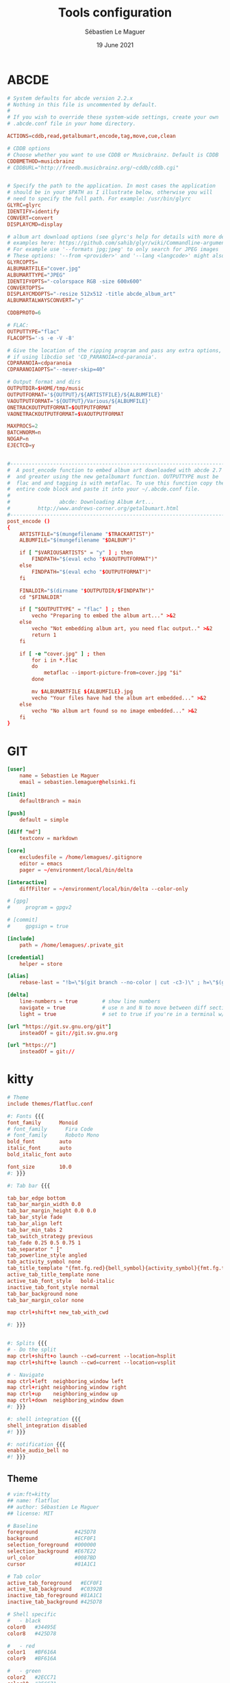 #+TITLE: Tools configuration
#+AUTHOR: Sébastien Le Maguer
#+EMAIL: lemagues@surface
#+DATE: 19 June 2021
#+DESCRIPTION:
#+KEYWORDS:
#+LANGUAGE:  fr
#+OPTIONS:   H:3 num:t toc:t \n:nil @:t ::t |:t ^:t -:t f:t *:t <:t
#+SELECT_TAGS: export
#+EXCLUDE_TAGS: noexport
#+HTML_HEAD: <link rel="stylesheet" type="text/css" href="https://seblemaguer.github.io/css/main.css" />

* ABCDE
:PROPERTIES:
:ID:       df9ab728-95e2-4bae-bbe2-fb75d725aa88
:END:
#+begin_src conf :tangle ~/.abcde.conf
  # System defaults for abcde version 2.2.x
  # Nothing in this file is uncommented by default.
  #
  # If you wish to override these system-wide settings, create your own
  # .abcde.conf file in your home directory.

  ACTIONS=cddb,read,getalbumart,encode,tag,move,cue,clean

  # CDDB options
  # Choose whether you want to use CDDB or Musicbrainz. Default is CDDB
  CDDBMETHOD=musicbrainz
  # CDDBURL="http://freedb.musicbrainz.org/~cddb/cddb.cgi"


  # Specify the path to the application. In most cases the application
  # should be in your $PATH as I illustrate below, otherwise you will
  # need to specify the full path. For example: /usr/bin/glyrc
  GLYRC=glyrc
  IDENTIFY=identify
  CONVERT=convert
  DISPLAYCMD=display

  # album art download options (see glyrc's help for details with more detailed
  # examples here: https://github.com/sahib/glyr/wiki/Commandline-arguments).
  # For example use '--formats jpg;jpeg' to only search for JPEG images
  # These options: '--from <provider>' and '--lang <langcode>' might also be useful
  GLYRCOPTS=
  ALBUMARTFILE="cover.jpg"
  ALBUMARTTYPE="JPEG"
  IDENTIFYOPTS="-colorspace RGB -size 600x600"
  CONVERTOPTS=
  DISPLAYCMDOPTS="-resize 512x512 -title abcde_album_art"
  ALBUMARTALWAYSCONVERT="y"

  CDDBPROTO=6

  # FLAC:
  OUTPUTTYPE="flac"
  FLACOPTS='-s -e -V -8'

  # Give the location of the ripping program and pass any extra options,
  # if using libcdio set 'CD_PARANOIA=cd-paranoia'.
  CDPARANOIA=cdparanoia
  CDPARANOIAOPTS="--never-skip=40"

  # Output format and dirs
  OUTPUTDIR=$HOME/tmp/music
  OUTPUTFORMAT='${OUTPUT}/${ARTISTFILE}/${ALBUMFILE}'
  VAOUTPUTFORMAT='${OUTPUT}/Various/${ALBUMFILE}'
  ONETRACKOUTPUTFORMAT=$OUTPUTFORMAT
  VAONETRACKOUTPUTFORMAT=$VAOUTPUTFORMAT

  MAXPROCS=2
  BATCHNORM=n
  NOGAP=n
  EJECTCD=y


  #--------------------------------------------------------------------------#
  #  A post_encode function to embed album art downloaded with abcde 2.7     #
  #  and greater using the new getalbumart function. OUTPUTTYPE must be      #
  #  flac and and tagging is with metaflac. To use this function copy the    #
  #  entire code block and paste it into your ~/.abcde.conf file.            #
  #                                                                          #
  #                abcde: Downloading Album Art...                           #
  #         http://www.andrews-corner.org/getalbumart.html                   #
  #--------------------------------------------------------------------------#
  post_encode ()
  {
      ARTISTFILE="$(mungefilename "$TRACKARTIST")"
      ALBUMFILE="$(mungefilename "$DALBUM")"

      if [ "$VARIOUSARTISTS" = "y" ] ; then
          FINDPATH="$(eval echo "$VAOUTPUTFORMAT")"
      else
          FINDPATH="$(eval echo "$OUTPUTFORMAT")"
      fi

      FINALDIR="$(dirname "$OUTPUTDIR/$FINDPATH")"
      cd "$FINALDIR"

      if [ "$OUTPUTTYPE" = "flac" ] ; then
          vecho "Preparing to embed the album art..." >&2
      else
          vecho "Not embedding album art, you need flac output.." >&2
          return 1
      fi

      if [ -e "cover.jpg" ] ; then
          for i in *.flac
          do
              metaflac --import-picture-from=cover.jpg "$i"
          done

          mv $ALBUMARTFILE ${ALBUMFILE}.jpg
          vecho "Your files have had the album art embedded..." >&2
      else
          vecho "No album art found so no image embedded..." >&2
      fi
  }
#+end_src

* GIT
:PROPERTIES:
:ID:       9c6750a7-524d-476d-8475-4f5a7aa89153
:END:
#+begin_src conf :tangle "~/.gitconfig"
  [user]
      name = Sebastien Le Maguer
      email = sebastien.lemaguer@helsinki.fi

  [init]
      defaultBranch = main

  [push]
      default = simple

  [diff "md"]
      textconv = markdown

  [core]
      excludesfile = /home/lemagues/.gitignore
      editor = emacs
      pager = ~/environment/local/bin/delta

  [interactive]
      diffFilter = ~/environment/local/bin/delta --color-only

  # [gpg]
  # 	program = gpgv2

  # [commit]
  # 	gpgsign = true

  [include]
      path = /home/lemagues/.private_git

  [credential]
      helper = store

  [alias]
      rebase-last = "!b=\"$(git branch --no-color | cut -c3-)\" ; h=\"$(git rev-parse $b)\" ; echo \"Current branch: $b $h\" ; c=\"$(git rev-parse $b)\" ; echo \"Recreating $b branch with initial commit $c ...\" ; git checkout --orphan new-start $c ; git commit -C $c ; git rebase --onto new-start $c $b ; git branch -d new-start ; git gc"

  [delta]
      line-numbers = true        # show line numbers
      navigate = true            # use n and N to move between diff sections
      light = true               # set to true if you're in a terminal w/ a light background color

  [url "https://git.sv.gnu.org/git"]
      insteadOf = git://git.sv.gnu.org

  [url "https://"]
      insteadOf = git://
#+end_src

* kitty
:PROPERTIES:
:ID:       51db28d8-8b2f-496a-99bf-4c8ff418774e
:END:
#+begin_src conf :tangle ~/.config/kitty/kitty.conf :mkdirp yes
  # Theme
  include themes/flatfluc.conf

  #: Fonts {{{
  font_family      Monoid
  # font_family      Fira Code
  # font_family      Roboto Mono
  bold_font        auto
  italic_font      auto
  bold_italic_font auto

  font_size        10.0
  #: }}}

  #: Tab bar {{{

  tab_bar_edge bottom
  tab_bar_margin_width 0.0
  tab_bar_margin_height 0.0 0.0
  tab_bar_style fade
  tab_bar_align left
  tab_bar_min_tabs 2
  tab_switch_strategy previous
  tab_fade 0.25 0.5 0.75 1
  tab_separator " ┇"
  tab_powerline_style angled
  tab_activity_symbol none
  tab_title_template "{fmt.fg.red}{bell_symbol}{activity_symbol}{fmt.fg.tab}{title}"
  active_tab_title_template none
  active_tab_font_style   bold-italic
  inactive_tab_font_style normal
  tab_bar_background none
  tab_bar_margin_color none

  map ctrl+shift+t new_tab_with_cwd

  #: }}}


  #: Splits {{{
  # - Do the split
  map ctrl+shift+o launch --cwd=current --location=hsplit
  map ctrl+shift+e launch --cwd=current --location=vsplit

  # - Navigate
  map ctrl+left  neighboring_window left
  map ctrl+right neighboring_window right
  map ctrl+up    neighboring_window up
  map ctrl+down  neighboring_window down
  #: }}}

  #: shell integration {{{
  shell_integration disabled
  #! }}}

  #: notification {{{
  enable_audio_bell no
  #! }}}
#+end_src

** Theme
:PROPERTIES:
:ID:       bcb51094-f37f-4bbe-a40f-0cf1b96e7df1
:END:
#+begin_src conf :tangle "~/.config/kitty/themes/flatfluc.conf" :mkdirp yes
  # vim:ft=kitty
  ## name: flatfluc
  ## author: Sébastien Le Maguer
  ## license: MIT

  # Baseline
  foreground            #425D78
  background            #ECF0F1
  selection_foreground  #000000
  selection_background  #E67E22
  url_color             #0087BD
  cursor                #81A1C1

  # Tab color
  active_tab_foreground   #ECF0F1
  active_tab_background   #C0392B
  inactive_tab_foreground #81A1C1
  inactive_tab_background #425D78

  # Shell specific
  #   - black
  color0   #34495E
  color8   #425D78

  #   - red
  color1   #BF616A
  color9   #BF616A

  #   - green
  color2   #2ECC71
  color10  #2ECC71

  #   - yellow
  color3   #F1C40F
  color11  #F1C40F

  #   - blue
  color4  #2980B9
  color12 #3498db

  #   - magenta
  color5   #B48EAD
  color13  #B48EAD

  #   - cyan
  color6   #88C0D0
  color14  #8FBCBB

  #   - white
  color7   #E5E9F0
  color15  #ECEFF4
#+end_src

* rsync
:PROPERTIES:
:ID:       6aa8b88c-abcf-4921-a6d5-083126105b1c
:END:
#+begin_src conf :tangle "~/.rsyncignore"
  # Ignore temporary/bulk files
  ,*~*
  .#*
  ,**.swp
  .bundle
  .DS_Store

  # Some generated files
  coverage
  tags

  # Python
  __pycache__/
#+end_src

* conda
:PROPERTIES:
:ID:       1bc88ec3-3954-4629-b97f-782e1a0c5750
:END:
#+begin_src yaml :tangle "~/.condarc"
  # See https://www.anaconda.com/understanding-and-improving-condas-performance/ for more info.

  # help debug channel issues
  show_channel_urls: true

  # pip will always be installed with python
  add_pip_as_python_dependency: true

  # strict priority and conda-forge at the top will ensure
  # that all of your packages will be from conda-forge unless they only exist on defaults
  channel_priority: strict
  channels:
    - conda-forge
    - defaults

  # when using "conda create" for envs these packages will always be installed
  # adjust that list according your needs, the packages below are just a suggestion!
  create_default_packages:
    - pip
    - black
    - ipython

  safety_checks: disabled
  auto_activate_base: false
#+end_src

* aria2c
:PROPERTIES:
:ID:       c7d9a1d8-ec49-4473-9112-de5ca810bfb3
:END:
** Configuration
:PROPERTIES:
:ID:       d7225d2f-e8ff-484a-805c-aa014f347fb4
:END:
#+begin_src conf :tangle ~/.config/aria2/aria2.conf :mkdirp yes
  ### Basic ###
  # The directory to store the downloaded file.
  dir=${HOME}/Downloads
  # Downloads the URIs listed in FILE.
  input-file=${HOME}/.cache/aria2/aria2.session
  # Save error/unfinished downloads to FILE on exit.
  save-session=${HOME}/.cache/aria2/aria2.session
  # Save error/unfinished downloads to a file specified by --save-session option every SEC seconds. If 0 is given, file will be saved only when aria2 exits. Default: 0
  save-session-interval=60
  # Set the maximum number of parallel downloads for every queue item. See also the --split option. Default: 5
  max-concurrent-downloads=1
  # Continue downloading a partially downloaded file.
  continue=true
  # Set max overall download speed in bytes/sec. 0 means unrestricted. Default: 0
  max-overall-download-limit=0
  # Set max download speed per each download in bytes/sec. 0 means unrestricted. Default: 0
  max-download-limit=0
  # Make aria2 quiet (no console output). Default: false
  quiet=true


  ### Advanced ###
  # Restart download from scratch if the corresponding control file doesn't exist. Default: false
  allow-overwrite=true
  # If false is given, aria2 aborts download when a piece length is different from one in a control file. If true is given, you can proceed but some download progress will be lost. Default: false
  allow-piece-length-change=true
  # Always resume download. If true is given, aria2 always tries to resume download and if resume is not possible, aborts download. If false is given, when all given URIs do not support resume or aria2 encounters N URIs which does not support resume, aria2 downloads file from scratch. Default: true
  always-resume=true
  # Enable asynchronous DNS. Default: true
  async-dns=false
  # Rename file name if the same file already exists. This option works only in HTTP(S)/FTP download. Default: true
  auto-file-renaming=true
  # Handle quoted string in Content-Disposition header as UTF-8 instead of ISO-8859-1, for example, the filename parameter, but not the extended version filename. Default: false
  content-disposition-default-utf8=true
  # Enable disk cache. If SIZE is 0, the disk cache is disabled. This feature caches the downloaded data in memory, which grows to at most SIZE bytes. SIZE can include K or M. Default: 16M
  disk-cache=64M
  # Specify file allocation method. none doesn't pre-allocate file space. prealloc pre-allocates file space before download begins. This may take some time depending on the size of the file. If you are using newer file systems such as ext4 (with extents support), btrfs, xfs or NTFS(MinGW build only), falloc is your best choice. It allocates large(few GiB) files almost instantly. Don't use falloc with legacy file systems such as ext3 and FAT32 because it takes almost same time as prealloc and it blocks aria2 entirely until allocation finishes. falloc may not be available if your system doesn't have posix_fallocate(3) function. trunc uses ftruncate(2) system call or platform-specific counterpart to truncate a file to a specified length. Possible Values: none, prealloc, trunc, falloc. Default: prealloc
  file-allocation=falloc
  # No file allocation is made for files whose size is smaller than SIZE. Default: 5M
  no-file-allocation-limit=8M
  # Set log level to output to console. LEVEL is either debug, info, notice, warn or error. Default: notice
  # console-log-level=notice
  # Set log level to output. LEVEL is either debug, info, notice, warn or error. Default: debug
  # log-level=debug
  # The file name of the log file. If - is specified, log is written to stdout. If empty string("") is specified, or this option is omitted, no log is written to disk at all.
  # log=


  ### RPC ###
  # Enable JSON-RPC/XML-RPC server. Default: false
  enable-rpc=true
  # Pause download after added. This option is effective only when --enable-rpc=true is given. Default: false
  # pause=false
  # Save the uploaded torrent or metalink meta data in the directory specified by --dir option. If false is given to this option, the downloads added will not be saved by --save-session option. Default: true
  # rpc-save-upload-metadata=true
  # Add Access-Control-Allow-Origin header field with value * to the RPC response. Default: false
  rpc-allow-origin-all=true
  # Listen incoming JSON-RPC/XML-RPC requests on all network interfaces. If false is given, listen only on local loopback interface. Default: false
  rpc-listen-all=false
  # Specify a port number for JSON-RPC/XML-RPC server to listen to. Possible Values: 1024 -65535 Default: 6800
  # rpc-listen-port=50100
  # Set RPC secret authorization token.
  # rpc-secret=
  # Use the certificate in FILE for RPC server. The certificate must be either in PKCS12 (.p12, .pfx) or in PEM format. When using PEM, you have to specify the private key via --rpc-private-key as well. Use --rpc-secure option to enable encryption.
  # rpc-certificate=
  # Use the private key in FILE for RPC server. The private key must be decrypted and in PEM format. Use --rpc-secure option to enable encryption.
  # rpc-private-key=
  # RPC transport will be encrypted by SSL/TLS. The RPC clients must use https scheme to access the server. For WebSocket client, use wss scheme. Use --rpc-certificate and --rpc-private-key options to specify the server certificate and private key.
  # rpc-secure=false


  ### HTTP/FTP/SFTP ###
  # The maximum number of connections to one server for each download. Default: 1
  max-connection-per-server=16
  # aria2 does not split less than 2*SIZE byte range. Possible Values: 1M -1024M. Default: 20M
  min-split-size=8M
  # Download a file using N connections. The number of connections to the same host is restricted by the --max-connection-per-server option. Default: 5
  split=32
  # Set user agent for HTTP(S) downloads. Default: aria2/$VERSION, $VERSION is replaced by package version.
  user-agent=Transmission/2.77


  ### BitTorrent ###
  # Save meta data as ".torrent" file. Default: false
  # bt-save-metadata=false
  # Set TCP port number for BitTorrent downloads. Multiple ports can be specified by using ',' and '-'. Default: 6881-6999
  listen-port=50101-50109
  # Set max overall upload speed in bytes/sec. 0 means unrestricted. Default: 0
  # max-overall-upload-limit=256K
  # Set max upload speed per each torrent in bytes/sec. 0 means unrestricted. Default: 0
  # max-upload-limit=0
  # Specify share ratio. Seed completed torrents until share ratio reaches RATIO. Specify 0.0 if you intend to do seeding regardless of share ratio. Default: 1.0
  seed-ratio=0.1
  # Specify seeding time in (fractional) minutes. Specifying --seed-time=0 disables seeding after download completed.
  seed-time=0
  # Enable Local Peer Discovery. If a private flag is set in a torrent, aria2 doesn't use this feature for that download even if true is given. Default: false
  # bt-enable-lpd=false
  # Enable IPv4 DHT functionality. It also enables UDP tracker support. If a private flag is set in a torrent, aria2 doesn't use DHT for that download even if true is given. Default: true
  enable-dht=true
  # Enable IPv6 DHT functionality. If a private flag is set in a torrent, aria2 doesn't use DHT for that download even if true is given.
  enable-dht6=true
  # Set UDP listening port used by DHT(IPv4, IPv6) and UDP tracker. Default: 6881-6999
  dht-listen-port=50101-50109
  # Set host and port as an entry point to IPv4 DHT network.
  dht-entry-point=dht.transmissionbt.com:6881
  # Set host and port as an entry point to IPv6 DHT network.
  dht-entry-point6=dht.transmissionbt.com:6881
  # Change the IPv4 DHT routing table file to PATH. Default: $HOME/.aria2/dht.dat if present, otherwise $XDG_CACHE_HOME/aria2/dht.dat.
  dht-file-path=${HOME}/.aria2/dht.dat
  # Change the IPv6 DHT routing table file to PATH. Default: $HOME/.aria2/dht6.dat if present, otherwise $XDG_CACHE_HOME/aria2/dht6.dat.
  dht-file-path6=${HOME}/.aria2/dht6.dat
  # Enable Peer Exchange extension. If a private flag is set in a torrent, this feature is disabled for that download even if true is given. Default: true
  enable-peer-exchange=true
  # Specify the prefix of peer ID. Default: A2-$MAJOR-$MINOR-$PATCH-. For instance, aria2 version 1.18.8 has prefix ID A2-1-18-8-.
  peer-id-prefix=-TR2770-
  # Specify the string used during the bitorrent extended handshake for the peer’s client version. Default: aria2/$MAJOR.$MINOR.$PATCH, $MAJOR, $MINOR and $PATCH are replaced by major, minor and patch version number respectively. For instance, aria2 version 1.18.8 has peer agent aria2/1.18.8.
  peer-agent=Transmission/2.77
#+end_src

** Systemd service
:PROPERTIES:
:ID:       3cb5a9f3-b169-4a30-9379-f15990dc6b6f
:END:
#+begin_src conf :tangle ~/.config/systemd/user/aria2cd.service :mkdirp yes
  [Unit]
  Description=aria2 Daemon

  [Service]
  Type=simple
  ExecStart=/usr/bin/aria2c --conf-path=%h/.config/aria2/aria2.conf
  TimeoutStopSec=20
  Restart=on-failure

  [Install]
  WantedBy=default.target
#+end_src

you can then active as follow
#+begin_src sh
  systemctl --user enable aria2cd
#+end_src

* davmail
:PROPERTIES:
:ID:       5cb8c704-8216-406a-a36a-f9647bbcef77
:END:
** Systemd service
:PROPERTIES:
:ID:       58f8a15c-8272-4616-8c15-3a3c820566a1
:END:
#+begin_src conf :tangle ~/.config/systemd/user/davmail.service :mkdirp yes
  [Unit]
  Description=DavMail Daemon

  [Service]
  Type=simple
  ExecStart=/usr/bin/davmail %h/.config/davmail.conf
  TimeoutStopSec=20
  Restart=on-failure

  [Install]
  WantedBy=default.target
#+end_src

you can then active as follow
#+begin_src sh
  systemctl --user enable davmail
#+end_src

* Emailproxy
:PROPERTIES:
:ID:       16b778ce-cf4d-4f18-ad08-c4a60610ecd3
:END:
** Systemd service
:PROPERTIES:
:ID:       686c79fa-4120-48db-ab3d-287f3a5166ff
:END:
#+begin_src conf :tangle ~/.config/systemd/user/emailproxy.service :mkdirp yes
  [Unit]
  Description=Email OAuth2 Proxy Daemon

  [Service]
  Type=simple
  ExecStart=%h/.local/bin/emailproxy --config-file %h/.config/emailproxy.cfg
  TimeoutStopSec=20
  Restart=on-failure

  [Install]
  WantedBy=default.target
#+end_src

you can then active as follow
#+begin_src sh
  systemctl --user enable emailproxy
#+end_src

* MPV
:PROPERTIES:
:ID:       4b456672-6e37-437d-bdc3-cc3c0fe2e03f
:END:
** overall configuration
:PROPERTIES:
:ID:       9f10d2d4-5007-45d7-b789-fe7a947303ca
:END:
#+begin_src conf :tangle ~/.config/mpv/mpv.conf :mkdirp yes
  # MPV v3 Config - version 1.0.10

  # Adapted from: https://github.com/Argon-/mpv-config/blob/master/mpv.conf

  # ===== Terminal =====
  cursor-autohide=200                     # autohides the cursor after 200ms
  cursor-autohide-fs-only=yes             # don't autohide the cursor in window mode, only fullscreen
  msg-color=yes                           # color log messages on terminal
  msg-module=yes                          # prepend module name to log messages
  term-osd-bar=yes                        # displays a progress bar on the terminal

  # ===== OSD =====
  osd-bar-align-y=-1                      # progress bar y alignment (-1 top, 0 centered, 1 bottom)
  osd-bar-h=2                             # height of osd bar as a fractional percentage of your screen height
  osd-bar-w=99                            # width of " " "
  osd-border-color='#DD322640'            # ARGB format
  osd-border-size=2                       # size for osd text and progress bar
  osd-color='#FFFFFFFF'                   # ARGB format
  osd-duration=2000                       # hide the osd after x ms
  osd-font-size=32
  #osd-font='Arial'                        # sets a custom font (comment out line if font change is undesired)
  osd-status-msg='${time-pos} / ${duration}${?percent-pos:  (${percent-pos}%)}${?frame-drop-count:${!frame-drop-count==0:  Dropped: ${frame-drop-count}}}\n${?chapter:Chapter: ${chapter}}'

  # ===== Seeking =====
  save-position-on-quit=yes               # saves the seekbar position on exit
  force-seekable=yes                      # forces videos to be seekable

  # ===== RAM =====
  cache=yes                               # uses a large seekable RAM cache even for local input.
  cache-secs=300                          # uses extra large RAM cache (needs cache=yes to make it useful).
  demuxer-max-back-bytes=20M              # sets fast seeking
  demuxer-max-bytes=20M                   # sets fast seeking
  demuxer-readahead-secs=200

  # ===== Audio =====
  volume-max=100                          # maximum volume in %, everything above 100 results in amplification
  volume=70                               # default volume, 100 = unchanged
  audio-display=no

  # ===== Subtitles =====
  # Display English Subtitles if available
  #sub-ass-force-margins=yes
  #sub-ass-force-style=Kerning=yes        # allows you to override style parameters of ASS scripts
  #sub-auto=fuzzy                         # external subs don't have to match the file name exactly to autoload
  #sub-border-color="#FF262626"
  #sub-border-size=3.0
  #sub-color="#FFFFFFFF"
  #sub-shadow-color="#33000000"
  #sub-shadow-offset=1
  #sub-spacing=0.5
  #sub-use-margins=yes
  alang=en,eng                            # default audio languages
  embeddedfonts=yes                       # use embedded fonts for SSA/ASS subs
  slang=en,eng                            # default subtitles languages
  sub-auto=all
  sub-color='#eaea27'                     # use yellow sub color (remove this line to make subtitles the default white colour)
  sub-file-paths-append='Subs/${filename/no-ext}'      # search for external subs in these relative subdirectories
  sub-file-paths-append='Subs/${filename}'
  sub-file-paths-append='subs/${filename/no-ext}'
  sub-file-paths-append='subs/${filename}'
  sub-file-paths-append=ASS
  sub-file-paths-append=Ass
  sub-file-paths-append=SRT
  sub-file-paths-append=Srt
  sub-file-paths-append=Sub
  sub-file-paths-append=Subs
  sub-file-paths-append=Subtitles
  sub-file-paths-append=ass
  sub-file-paths-append=srt
  sub-file-paths-append=sub
  sub-file-paths-append=subs
  sub-file-paths-append=subtitles
  sub-fix-timing=no                       # do not try to fix gaps (which might make it worse in some cases)
  sub-font-size=45
  sub-font="Arial"
  sub-scale-with-window=yes


  # == To sort
  hls-bitrate=max                         # uses max quality for HLS streams
  pause=no                                # disables autoplay
  prefetch-playlist=yes                   # prefetches the playlist
  pulse-latency-hacks=yes
#+end_src

** keys
:PROPERTIES:
:ID:       f5f363bd-c55a-491a-850e-6b23443ba4f5
:END:
#+begin_src conf :tangle ~/.config/mpv/input.conf :mkdirp yes

  # MPV v3 Input Configuration - version 1.0.10

  # Mouse

  MOUSE_BTN0     ignore
  MOUSE_BTN0_DBL cycle fullscreen
  MOUSE_BTN2     cycle pause
  MOUSE_BTN3     ignore
  MOUSE_BTN4     ignore
  MOUSE_BTN5     ignore
  MOUSE_BTN6     ignore



  # Trackpad

  AXIS_UP    ignore
  AXIS_DOWN  ignore
  AXIS_LEFT  ignore
  AXIS_RIGHT ignore



  # Arrow/navigation keys

  RIGHT       osd-msg-bar seek +5  relative+keyframes
  LEFT        osd-msg-bar seek -5  relative+keyframes
  SHIFT+RIGHT osd-msg-bar seek +1  relative+exact
  SHIFT+LEFT  osd-msg-bar seek -1  relative+exact
  CTRL+RIGHT  frame-step ; show-text "Frame: ${estimated-frame-number} / ${estimated-frame-count}"
  CTRL+LEFT   frame-back-step ; show-text "Frame: ${estimated-frame-number} / ${estimated-frame-count}"

  UP         osd-msg-bar seek +30  relative+keyframes
  DOWN       osd-msg-bar seek -30  relative+keyframes
  SHIFT+UP   osd-msg-bar seek +120 relative+keyframes
  SHIFT+DOWN osd-msg-bar seek -120 relative+keyframes

  PGUP       osd-msg-bar seek +600 relative+keyframes
  PGDWN      osd-msg-bar seek -600 relative+keyframes

  ALT+RIGHT  sub-seek +1 ; show-text "Sub Seek +1"
  ALT+LEFT   sub-seek -1 ; show-text "Sub Seek -1"

  #ALT+RIGHT  add video-pan-x -0.01
  #ALT+LEFT   add video-pan-x +0.01
  #ALT+UP     add video-pan-y +0.01
  #ALT+DOWN   add video-pan-y -0.01

  #META+RIGHT add video-zoom  +0.05
  #META+LEFT  add video-zoom  -0.05
  #META+UP    add video-zoom  +0.05
  #META+DOWN  add video-zoom  -0.05



  # ` [1] [2] [3] [4] [5] [6] [7] [8] [9] [0] - =
  # ~ [!]  @   #   $   %   ^   &   *   (   )  _ +

  1      add contrast -1 ; show-text "Contrast: ${contrast}"
  2      add contrast +1 ; show-text "Contrast: ${contrast}"
  3      add brightness -1 ; show-text "Brightness: ${brightness}"
  4      add brightness +1 ; show-text "Brightness: ${brightness}"
  5      add gamma -1 ; show-text "Gamma: ${gamma}"
  6      add gamma +1 ; show-text "Gamma: ${gamma}"
  7      add saturation -1 ; show-text "Saturation: ${saturation}"
  8      add saturation +1 ; show-text "Saturation: ${saturation}"

  9      add volume -2 ; show-text "Volume: ${volume}"
  0      add volume +2 ; show-text "Volume: ${volume}"

  !      cycle ontop

  `      ignore
  ~      ignore
  #      ignore
  $      ignore
  %      ignore
  ^      ignore
  &      ignore
  ,*      ignore
  §      ignore
  ±      ignore



  # [q] [w] [e] [r] [t] [y] [u] [i] [o] [p] [ ]
  # [Q] [W]  E   R  [T] [Y] [U] [I]  O  [P] { }

  Q      quit
  q      script-binding auto_save_state/quit-watch-later-conditional

  w      script-message osc-playlist
  W      playlist-shuffle
  e      playlist-prev ; show-text "${playlist-pos-1}/${playlist-count}"
  E      ignore

  r      playlist-next ; show-text "${playlist-pos-1}/${playlist-count}"
  R      ignore

  t      cycle-values sub-use-margins "yes" "no"
  T      cycle-values ass-force-margins "yes" "no"  # does not work with :blend-subtitles
  CTRL+t cycle-values blend-subtitles "yes" "video" "no"

  y      cycle-values stretch-image-subs-to-screen "yes" "no"
  Y      cycle-values stretch-dvd-subs "yes" "no"

  u      cycle-values hwdec "auto" "no"
  U      cycle-values vf "format=colorlevels=full" "format=colorlevels=auto" "format=colorlevels=limited"

  i      script-binding stats/display-stats
  I      script-binding stats/display-stats-toggle
  o      cycle-values osd-level 3 1
  O      ignore
  p      cycle-values video-rotate 90 180 270 0
  P      cycle-values video-aspect "16:9" "4:3" "2.35:1" "16:10"

  [     ignore
  ]     ignore
  {     ignore
  }     ignore



  # [a] [s] [d] [f] [g] [h] [j] [k] [l]
  # [A] [S] [D] [F] [G] [H] [J] [K] [L]

  a      cycle audio                                                     # switch audio streams
  A      cycle-values af "lavfi=[dynaudnorm=f=200:g=5:r=0.1]" ""         # dynamic range compression
  CTRL+a script-binding auto_audio_device/toggle-switching               # toggle automatic audio device switching

  s      cycle sub                                                       # cycle through subtitles
  S      cycle sub-visibility
  CTRL+s cycle secondary-sid

  d      cycle-values window-scale "1.5" "2.0" "3.0" "0.5" "1.0" ; show-text "Scale: ${window-scale}"
  D      cycle edition
  CTRL+d cycle video

  f      cycle fullscreen ; show-text "Scale: ${window-scale}"
  F      vf clr "" ; show-text "Filters cleared"

  g      cycle-values video-sync display-resample audio ; cycle-values interpolation yes no ; show-text "Interpolation: ${interpolation} (${tscale})"
  G      cycle-values tscale "linear" "catmull_rom" "mitchell" "bicubic" "oversample" ; show-text "Interpolation: ${interpolation} (${tscale})"
  CTRL+g cycle-values interpolation no yes ; show-text "Interpolation: ${interpolation} (${tscale})"

  h      cycle deinterlace
  H      script-binding autodeint

  j      cycle deband
  J      vf toggle "lavfi=[hqdn3d=2.0]"

  K      ignore

  l      cycle-values loop-file yes no ; show-text "${?=loop-file==inf:Looping enabled (file)}${?=loop-file==no:Looping disabled (file)}"
  L      cycle-values loop-playlist yes no ; show-text "${?=loop-playlist==inf:Looping enabled}${?=loop-playlist==no:Looping disabled}"
  CTRL+l ab-loop



  # [z] [x] [c] [v] [b] [n] [m] [,] [.]
  # [Z]  X   C   V  [B] [N] [M] [<] [>]

  x      script-message osc-chapterlist
  X      ignore
  c      script-message osc-playlist
  C      ignore
  v      script-message osc-tracklist
  V      ignore

  b      add speed +0.05
  B      add speed -0.05
  CTRL+b set speed 1.0

  n      add audio-delay +0.10
  N      add audio-delay -0.10
  CTRL+n set sub-delay 0

  m      add sub-delay +0.10
  M      add sub-delay -0.10
  CTRL+m set sub-delay 0

  ,      add sub-scale -0.05                  # decrease subtitle font size
  <      add sub-scale +0.05                  # increase subtitle font size
  .      add sub-pos -1                       # move subtitles up
  >      add sub-pos +1                       # move subtitles down

  # Adjust timing so that next/prev subtitle is displayed now
  /      sub-step +1 ; show-text "Sub Step +1 (timing adjustment)"
  ?      sub-step -1 ; show-text "Sub Step -1 (timing adjustment)"



  #  [esc] [space] [backspace]
  #  [tab] [enter]


  ESC               cycle fullscreen
  SPACE             cycle pause
  IDEOGRAPHIC_SPACE cycle pause
  TAB               cycle mute
  ENTER             show-progress

  BS                revert-seek
  SHIFT+BS          set speed 1.0 ; set gamma 0 ; set brightness 0 ; set contrast 0 ; set saturation 0 ; set hue 0 ; show-text "Speed/Gamma/Brightness/Contrast/Saturation/Hue resetted"
  ALT+BS            set video-pan-x 0 ; set video-pan-y 0 ; show-text "Pan resetted"
  META+BS           set video-zoom 0 ; show-text "Zoom resetted"



  # [F1] [F2] F3 F4 F5 F6 F7 F8 F9 F10 F11 F12

  F1       script-binding console/enable



  # Numpad

  KP0      ignore
  KP1      ignore
  KP2      ignore
  KP3      ignore
  KP4      ignore
  KP5      ignore
  KP6      ignore
  KP7      ignore
  KP8      ignore
  KP9      ignore
  KP_DEC   ignore
  KP_ENTER ignore
#+end_src

* COMMENT some extra configuration
:PROPERTIES:
:ID:       a11edaa6-9f1a-4324-bb85-3b7c5c542fef
:END:

